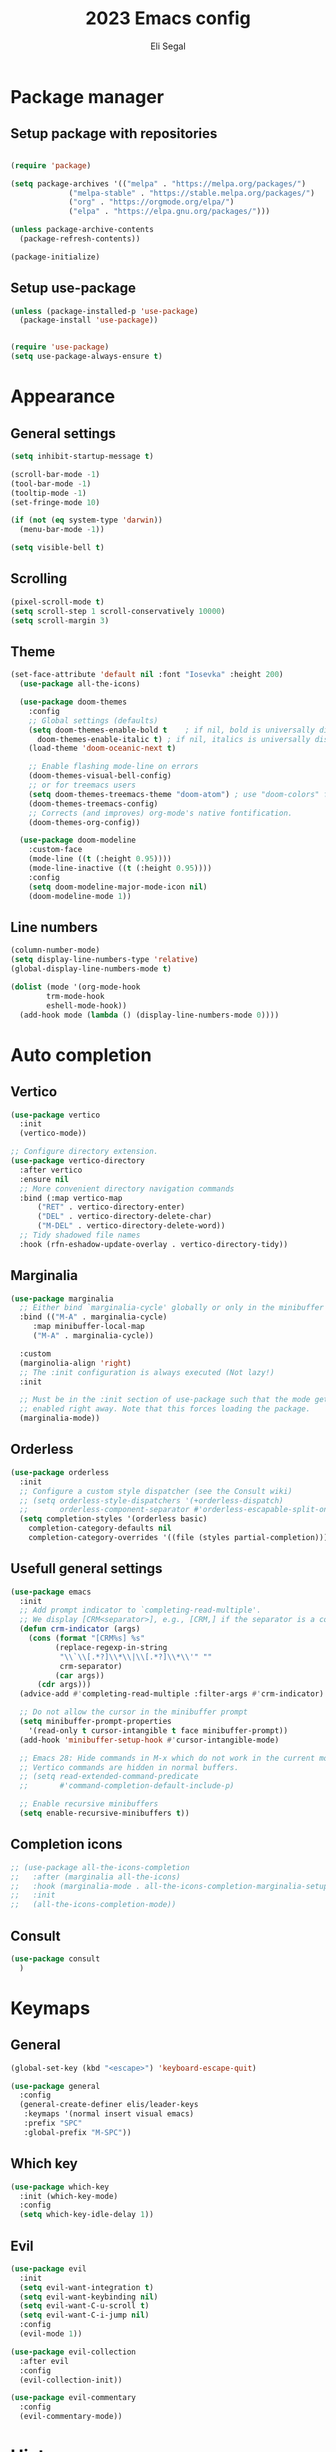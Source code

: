 #+title: 2023 Emacs config
#+author: Eli Segal

* Package manager
** Setup package with repositories

#+begin_src emacs-lisp

  (require 'package)

  (setq package-archives '(("melpa" . "https://melpa.org/packages/")
			   ("melpa-stable" . "https://stable.melpa.org/packages/")
			   ("org" . "https://orgmode.org/elpa/")
			   ("elpa" . "https://elpa.gnu.org/packages/")))

  (unless package-archive-contents
    (package-refresh-contents))

  (package-initialize)

#+end_src

** Setup use-package

#+begin_src emacs-lisp
  (unless (package-installed-p 'use-package)
    (package-install 'use-package))


  (require 'use-package)
  (setq use-package-always-ensure t)
#+end_src

* Appearance
** General settings

#+begin_src emacs-lisp 
  (setq inhibit-startup-message t)

  (scroll-bar-mode -1)
  (tool-bar-mode -1)
  (tooltip-mode -1)
  (set-fringe-mode 10)

  (if (not (eq system-type 'darwin))
    (menu-bar-mode -1))

  (setq visible-bell t)
#+end_src

** Scrolling

#+begin_src emacs-lisp
  (pixel-scroll-mode t)
  (setq scroll-step 1 scroll-conservatively 10000)
  (setq scroll-margin 3)
#+end_src

** Theme

#+begin_src emacs-lisp
  (set-face-attribute 'default nil :font "Iosevka" :height 200)
    (use-package all-the-icons)

    (use-package doom-themes
      :config
      ;; Global settings (defaults)
      (setq doom-themes-enable-bold t    ; if nil, bold is universally disabled
	    doom-themes-enable-italic t) ; if nil, italics is universally disabled
      (load-theme 'doom-oceanic-next t)

      ;; Enable flashing mode-line on errors
      (doom-themes-visual-bell-config)
      ;; or for treemacs users
      (setq doom-themes-treemacs-theme "doom-atom") ; use "doom-colors" for less minimal icon theme
      (doom-themes-treemacs-config)
      ;; Corrects (and improves) org-mode's native fontification.
      (doom-themes-org-config))

    (use-package doom-modeline
      :custom-face
      (mode-line ((t (:height 0.95))))
      (mode-line-inactive ((t (:height 0.95))))
      :config
      (setq doom-modeline-major-mode-icon nil)
      (doom-modeline-mode 1))
#+end_src

** Line numbers

#+begin_src emacs-lisp
  (column-number-mode)
  (setq display-line-numbers-type 'relative)
  (global-display-line-numbers-mode t)

  (dolist (mode '(org-mode-hook
		  trm-mode-hook
		  eshell-mode-hook))
    (add-hook mode (lambda () (display-line-numbers-mode 0))))
#+end_src

* Auto completion
** Vertico

#+begin_src emacs-lisp
  (use-package vertico
    :init
    (vertico-mode))

  ;; Configure directory extension.
  (use-package vertico-directory
    :after vertico
    :ensure nil
    ;; More convenient directory navigation commands
    :bind (:map vertico-map
		("RET" . vertico-directory-enter)
		("DEL" . vertico-directory-delete-char)
		("M-DEL" . vertico-directory-delete-word))
    ;; Tidy shadowed file names
    :hook (rfn-eshadow-update-overlay . vertico-directory-tidy))
#+end_src

** Marginalia

#+begin_src emacs-lisp
  (use-package marginalia
    ;; Either bind `marginalia-cycle' globally or only in the minibuffer
    :bind (("M-A" . marginalia-cycle)
	   :map minibuffer-local-map
	   ("M-A" . marginalia-cycle))

    :custom
    (marginolia-align 'right)
    ;; The :init configuration is always executed (Not lazy!)
    :init

    ;; Must be in the :init section of use-package such that the mode gets
    ;; enabled right away. Note that this forces loading the package.
    (marginalia-mode))
#+end_src

** Orderless

#+begin_src emacs-lisp
  (use-package orderless
    :init
    ;; Configure a custom style dispatcher (see the Consult wiki)
    ;; (setq orderless-style-dispatchers '(+orderless-dispatch)
    ;;       orderless-component-separator #'orderless-escapable-split-on-space)
    (setq completion-styles '(orderless basic)
	  completion-category-defaults nil
	  completion-category-overrides '((file (styles partial-completion)))))
#+end_src

** Usefull general settings

#+begin_src emacs-lisp
  (use-package emacs
    :init
    ;; Add prompt indicator to `completing-read-multiple'.
    ;; We display [CRM<separator>], e.g., [CRM,] if the separator is a comma.
    (defun crm-indicator (args)
      (cons (format "[CRM%s] %s"
		    (replace-regexp-in-string
		     "\\`\\[.*?]\\*\\|\\[.*?]\\*\\'" ""
		     crm-separator)
		    (car args))
	    (cdr args)))
    (advice-add #'completing-read-multiple :filter-args #'crm-indicator)

    ;; Do not allow the cursor in the minibuffer prompt
    (setq minibuffer-prompt-properties
	  '(read-only t cursor-intangible t face minibuffer-prompt))
    (add-hook 'minibuffer-setup-hook #'cursor-intangible-mode)

    ;; Emacs 28: Hide commands in M-x which do not work in the current mode.
    ;; Vertico commands are hidden in normal buffers.
    ;; (setq read-extended-command-predicate
    ;;       #'command-completion-default-include-p)

    ;; Enable recursive minibuffers
    (setq enable-recursive-minibuffers t))
#+end_src

** Completion icons

#+begin_src emacs-lisp
  ;; (use-package all-the-icons-completion
  ;;   :after (marginalia all-the-icons)
  ;;   :hook (marginalia-mode . all-the-icons-completion-marginalia-setup)
  ;;   :init
  ;;   (all-the-icons-completion-mode))
#+end_src

** Consult

#+begin_src emacs-lisp
  (use-package consult
    )
#+end_src

* Keymaps
** General

#+begin_src emacs-lisp
  (global-set-key (kbd "<escape>") 'keyboard-escape-quit)

  (use-package general
    :config
    (general-create-definer elis/leader-keys
     :keymaps '(normal insert visual emacs)
     :prefix "SPC"
     :global-prefix "M-SPC"))
#+end_src

** Which key

#+begin_src emacs-lisp
  (use-package which-key
    :init (which-key-mode)
    :config
    (setq which-key-idle-delay 1))
#+end_src

** Evil

#+begin_src emacs-lisp
  (use-package evil
    :init
    (setq evil-want-integration t)
    (setq evil-want-keybinding nil)
    (setq evil-want-C-u-scroll t)
    (setq evil-want-C-i-jump nil)
    :config
    (evil-mode 1))

  (use-package evil-collection
    :after evil
    :config
    (evil-collection-init))

  (use-package evil-commentary
    :config
    (evil-commentary-mode))
#+end_src

* History

#+begin_src emacs-lisp
  (use-package savehist
    :init
    (savehist-mode))
#+end_src

* Project
** Projectile

#+begin_src emacs-lisp
    (use-package projectile
      :config (projectile-mode)
      :init
      ;; Main leader key for projectile
      (elis/leader-keys
       "p" '("Projectile" . projectile-command-map))
      ;; Whcih key alterations
      (push '((nil . "-") . (nil . " ")) which-key-replacement-alist)
      (push '((nil . "^projectile-") . (nil . "")) which-key-replacement-alist)
      (which-key-add-key-based-replacements
	"SPC p !" "shell command"
	"SPC p &" "async shell command"
	"SPC p ESC" "Most recent buffer") 
      ;; Main code directory
      (when (file-directory-p "~/Source")
	(setq projectile-project-search-path '("~/Source")))
      (setq projectile-switch-project-action #'projectile-dired))
#+end_src

* Help related
** Helpful

#+begin_src emacs-lisp
  (use-package helpful
    :bind
    ([remap describe-function] . helpful-callable)
    ([remap describe-command] . helpful-command)
    ([remap describe-variable] . helpful-variable)
    ([remap describe-key] . helpful-key))
#+end_src

* Org mode
** Bullets

#+begin_src emacs-lisp
  (use-package org-bullets
    :config
    (add-hook 'org-mode-hook (lambda () (org-bullets-mode 1))))
#+end_src
